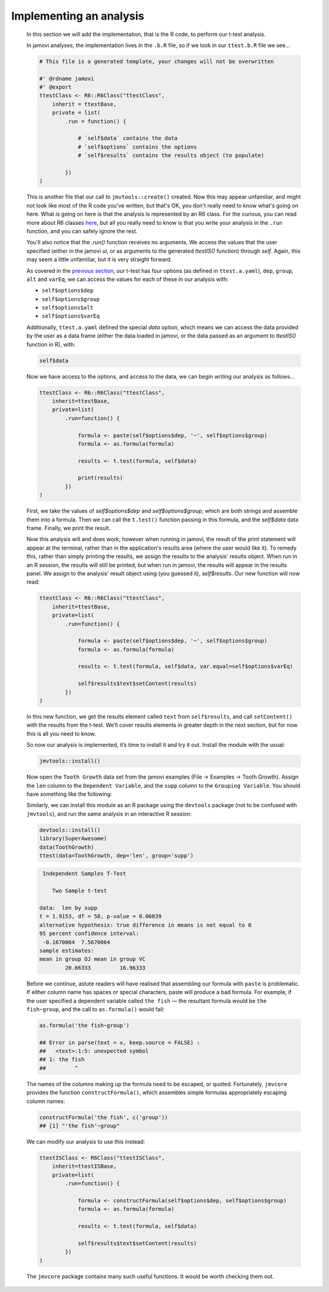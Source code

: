 .. sectionauthor:: Jonathon Love

========================
Implementing an analysis
========================

    In this section we will add the implementation, that is the R code, to perform our t-test analysis.

    In jamovi analyses, the implementation lives in the ``.b.R`` file, so if we look in our ``ttest.b.R`` file we see...

    .. code-block:: R

       # This file is a generated template, your changes will not be overwritten

       #' @rdname jamovi
       #' @export
       ttestClass <- R6::R6Class("ttestClass",
           inherit = ttestBase,
           private = list(
               .run = function() {

                   # `self$data` contains the data
                   # `self$options` contains the options
                   # `self$results` contains the results object (to populate)

               })
       )

    
    This is another file that our call to ``jmvtools::create()`` created. Now this may appear unfamiliar, and might not look like most of the R code you've
    written, but that's OK, you don't really need to know what's going on here. What *is* going on here is that the analysis is represented by an R6 class. For
    the curious, you can read more about R6 classes `here <https://cran.r-project.org/web/packages/R6/vignettes/Introduction.html>`__, but all you really need
    to know is that you write your analysis in the ``.run`` function, and you can safely ignore the rest.

    You'll also notice that the `.run()` function receives no arguments. We access the values that the user specified (either in the jamovi ui, or as arguments
    to the generated `ttestIS()` function) through `self`. Again, this may seem a little unfamiliar, but it is very straight forward.

    As covered in the `previous section <dh_tut_13-creating-an-analysis.html>`__, our t-test has four options (as defined in ``ttest.a.yaml``), ``dep``,
    ``group``, ``alt`` and ``varEq``, we can access the values for each of these in our analysis with:

    - ``self$options$dep``
    - ``self$options$group``
    - ``self$options$alt``
    - ``self$options$varEq``

    Additionally, ``ttest.a.yaml`` defined the special `data` option, which means we can access the data provided by the user as a data frame (either the data
    loaded in jamovi, or the data passed as an argument to `ttestIS()` function in R), with:

    .. code-block:: R

       self$data

    
    Now we have access to the options, and access to the data, we can begin writing our analysis as follows...

    .. code-block:: R

       ttestClass <- R6::R6Class("ttestClass", 
           inherit=ttestBase, 
           private=list( 
               .run=function() {

                   formula <- paste(self$options$dep, '~', self$options$group)
                   formula <- as.formula(formula)
       
                   results <- t.test(formula, self$data)

                   print(results)
               })
       )

    
    First, we take the values of `self$options$dep` and `self$options$group`, which are both strings and assemble them into a formula. Then we can call the
    ``t.test()`` function passing in this formula, and the `self$data` data frame. Finally, we print the result.

    Now this analysis will and does work; however when running in jamovi, the result of the print statement will appear at the terminal, rather than in the
    application's results area (where the user would like it). To remedy this, rather than simply printing the results, we assign the results to the analysis'
    results object. When run in an R session, the results will still be printed, but when run in jamovi, the results will appear in the results panel. We
    assign to the analysis' result object using (you guessed it), `self$results`. Our new function will now read:

    .. code-block:: R

       ttestClass <- R6::R6Class("ttestClass",
           inherit=ttestBase,
           private=list(
               .run=function() {

                   formula <- paste(self$options$dep, '~', self$options$group)
                   formula <- as.formula(formula)
           
                   results <- t.test(formula, self$data, var.equal=self$options$varEq)
           
                   self$results$text$setContent(results)
               })
       )

    
    In this new function, we get the results element called ``text`` from ``self$results``, and call ``setContent()`` with the results from the t-test. We’ll
    cover results elements in greater depth in the next section, but for now this is all you need to know.

    So now our analysis is implemented, it’s time to install it and try it out. Install the module with the usual:

    .. code-block:: R

       jmvtools::install()

   
    Now open the ``Tooth Growth`` data set from the jamovi examples (File → Examples → Tooth Growth). Assign the ``len`` column to the ``Dependent Variable``,
    and the ``supp`` column to the ``Grouping Variable``. You should have something like the following:

    |implementing-analysis|

    Similarly, we can install this module as an R package using the ``devtools`` package (not to be confused with ``jmvtools``), and run the same analysis in
    an interactive R session:

    .. code-block:: R
   
       devtools::install()
       library(SuperAwesome)
       data(ToothGrowth)
       ttest(data=ToothGrowth, dep='len', group='supp')

    .. code-block:: text

        Independent Samples T-Test

           Two Sample t-test

       data:  len by supp
       t = 1.9153, df = 58, p-value = 0.06039
       alternative hypothesis: true difference in means is not equal to 0
       95 percent confidence interval:
        -0.1670064  7.5670064
       sample estimates:
       mean in group OJ mean in group VC 
               20.66333         16.96333 

    
    Before we continue, astute readers will have realised that assembling our formula with ``paste`` is problematic. If either column name has spaces or
    special characters, paste will produce a bad formula. For example, if the user specified a dependent variable called ``the fish`` — the resultant formula
    would be ``the fish~group``, and the call to ``as.formula()`` would fail:

    .. code-block:: R

       as.formula('the fish~group')

       ## Error in parse(text = x, keep.source = FALSE) : 
       ##   <text>:1:5: unexpected symbol
       ## 1: the fish
       ##         ^

    
    The names of the columns making up the formula need to be escaped, or quoted. Fortunately, ``jmvcore`` provides the function ``constructFormula()``, which
    assembles simple formulas appropriately escaping column names:

    .. code-block:: R

       constructFormula('the fish', c('group'))
       ## [1] "'the fish'~group"

    
    We can modify our analysis to use this instead:

    .. code-block:: R

       ttestISClass <- R6Class("ttestISClass", 
           inherit=ttestISBase, 
           private=list( 
               .run=function() {
   
                   formula <- constructFormula(self$options$dep, self$options$group)
                   formula <- as.formula(formula)
       
                   results <- t.test(formula, self$data)
       
                   self$results$text$setContent(results)
               })
       )


    The ``jmvcore`` package contains many such useful functions. It would be worth checking them out.

.. ---------------------------------------------------------------------------------

.. |implementing-analysis|             image:: ../_images/dh_tut_14-implementing-an-analysis.png
   :width: 1260px
